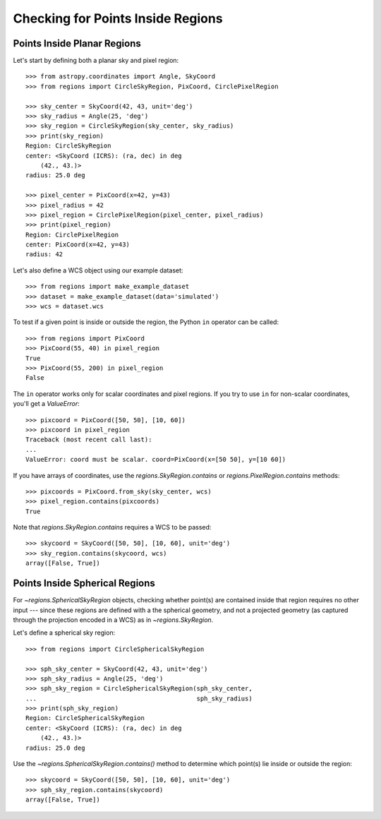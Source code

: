 Checking for Points Inside Regions
==================================

Points Inside Planar Regions
----------------------------

Let's start by defining both a planar sky and pixel region::

    >>> from astropy.coordinates import Angle, SkyCoord
    >>> from regions import CircleSkyRegion, PixCoord, CirclePixelRegion

    >>> sky_center = SkyCoord(42, 43, unit='deg')
    >>> sky_radius = Angle(25, 'deg')
    >>> sky_region = CircleSkyRegion(sky_center, sky_radius)
    >>> print(sky_region)
    Region: CircleSkyRegion
    center: <SkyCoord (ICRS): (ra, dec) in deg
        (42., 43.)>
    radius: 25.0 deg

    >>> pixel_center = PixCoord(x=42, y=43)
    >>> pixel_radius = 42
    >>> pixel_region = CirclePixelRegion(pixel_center, pixel_radius)
    >>> print(pixel_region)
    Region: CirclePixelRegion
    center: PixCoord(x=42, y=43)
    radius: 42

Let's also define a WCS object using our example dataset::

    >>> from regions import make_example_dataset
    >>> dataset = make_example_dataset(data='simulated')
    >>> wcs = dataset.wcs

To test if a given point is inside or outside the region, the Python
``in`` operator can be called::

    >>> from regions import PixCoord
    >>> PixCoord(55, 40) in pixel_region
    True
    >>> PixCoord(55, 200) in pixel_region
    False

The ``in`` operator works only for scalar coordinates and pixel regions.
If you try to use ``in`` for non-scalar coordinates, you'll get a
`ValueError`::

    >>> pixcoord = PixCoord([50, 50], [10, 60])
    >>> pixcoord in pixel_region
    Traceback (most recent call last):
    ...
    ValueError: coord must be scalar. coord=PixCoord(x=[50 50], y=[10 60])

If you have arrays of coordinates, use the `regions.SkyRegion.contains`
or `regions.PixelRegion.contains` methods::

    >>> pixcoords = PixCoord.from_sky(sky_center, wcs)
    >>> pixel_region.contains(pixcoords)
    True

Note that `regions.SkyRegion.contains` requires a WCS to be passed::

    >>> skycoord = SkyCoord([50, 50], [10, 60], unit='deg')
    >>> sky_region.contains(skycoord, wcs)
    array([False, True])


Points Inside Spherical Regions
-------------------------------

For `~regions.SphericalSkyRegion` objects, checking whether point(s) are
contained inside that region requires no other input --- since these
regions are defined with a the spherical geometry, and not a projected geometry
(as captured through the projection encoded in a WCS) as in
`~regions.SkyRegion`.

Let's define a spherical sky region::

    >>> from regions import CircleSphericalSkyRegion

    >>> sph_sky_center = SkyCoord(42, 43, unit='deg')
    >>> sph_sky_radius = Angle(25, 'deg')
    >>> sph_sky_region = CircleSphericalSkyRegion(sph_sky_center,
    ...                                           sph_sky_radius)
    >>> print(sph_sky_region)
    Region: CircleSphericalSkyRegion
    center: <SkyCoord (ICRS): (ra, dec) in deg
        (42., 43.)>
    radius: 25.0 deg

Use the `~regions.SphericalSkyRegion.contains()` method to determine which
point(s) lie inside or outside the region::

    >>> skycoord = SkyCoord([50, 50], [10, 60], unit='deg')
    >>> sph_sky_region.contains(skycoord)
    array([False, True])
